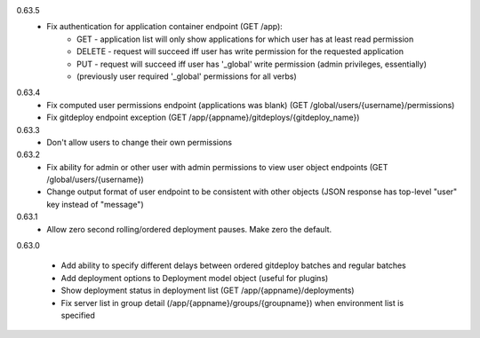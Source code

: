 0.63.5
    - Fix authentication for application container endpoint (GET /app):
        * GET - application list will only show applications for which user has at least read permission
        * DELETE - request will succeed iff user has write permission for the requested application
        * PUT - request will succeed iff user has '_global' write permission (admin privileges, essentially)
        * (previously user required '_global' permissions for all verbs)

0.63.4
    - Fix computed user permissions endpoint (applications was blank) (GET /global/users/{username}/permissions)
    - Fix gitdeploy endpoint exception (GET /app/{appname}/gitdeploys/{gitdeploy_name})

0.63.3
    - Don't allow users to change their own permissions

0.63.2
    - Fix ability for admin or other user with admin permissions to view user object endpoints (GET /global/users/{username})
    - Change output format of user endpoint to be consistent with other objects (JSON response has top-level "user" key instead of "message")

0.63.1
    - Allow zero second rolling/ordered deployment pauses. Make zero the default.

0.63.0

    - Add ability to specify different delays between ordered gitdeploy batches and regular batches
    - Add deployment options to Deployment model object (useful for plugins)
    - Show deployment status in deployment list (GET /app/{appname}/deployments)
    - Fix server list in group detail (/app/{appname}/groups/{groupname}) when environment list is specified